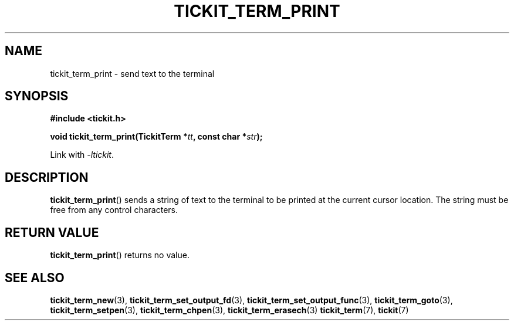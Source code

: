 .TH TICKIT_TERM_PRINT 3
.SH NAME
tickit_term_print \- send text to the terminal
.SH SYNOPSIS
.nf
.B #include <tickit.h>
.sp
.BI "void tickit_term_print(TickitTerm *" tt ", const char *" str );
.fi
.sp
Link with \fI\-ltickit\fP.
.SH DESCRIPTION
\fBtickit_term_print\fP() sends a string of text to the terminal to be printed at the current cursor location. The string must be free from any control characters.
.SH "RETURN VALUE"
\fBtickit_term_print\fP() returns no value.
.SH "SEE ALSO"
.BR tickit_term_new (3),
.BR tickit_term_set_output_fd (3),
.BR tickit_term_set_output_func (3),
.BR tickit_term_goto (3),
.BR tickit_term_setpen (3),
.BR tickit_term_chpen (3),
.BR tickit_term_erasech (3)
.BR tickit_term (7),
.BR tickit (7)

